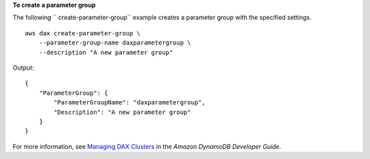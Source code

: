 **To create a parameter group**

The following `` create-parameter-group`` example creates a parameter group with the specified settings. ::

    aws dax create-parameter-group \
        --parameter-group-name daxparametergroup \
        --description "A new parameter group"

Output::

    {
        "ParameterGroup": {
            "ParameterGroupName": "daxparametergroup",
            "Description": "A new parameter group"
        }
    }

For more information, see `Managing DAX Clusters <https://docs.aws.amazon.com/amazondynamodb/latest/developerguide/DAX.cluster-management.html#DAX.cluster-management.custom-settings.ttl>`__ in the *Amazon DynamoDB Developer Guide*.
